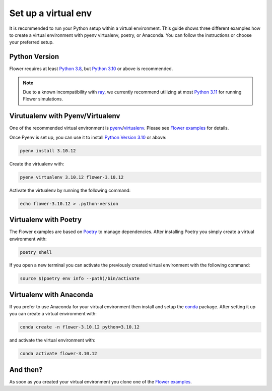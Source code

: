 Set up a virtual env
====================

It is recommended to run your Python setup within a virtual environment.
This guide shows three different examples how to create a virtual environment with pyenv virtualenv, poetry, or Anaconda.
You can follow the instructions or choose your preferred setup. 

Python Version
--------------

Flower requires at least `Python 3.8 <https://docs.python.org/3.8/>`_, but `Python 3.10 <https://docs.python.org/3.10/>`_ or above is recommended.

.. note::
    Due to a known incompatibility with `ray <https://docs.ray.io/en/latest/>`_,
    we currently recommend utilizing at most `Python 3.11 <https://docs.python.org/3.11/>`_ for
    running Flower simulations.

Virutualenv with Pyenv/Virtualenv
---------------------------------

One of the recommended virtual environment is `pyenv <https://github.com/pyenv/pyenv>`_/`virtualenv <https://github.com/pyenv/pyenv-virtualenv>`_. Please see `Flower examples <https://github.com/adap/flower/tree/main/examples/>`_ for details.

Once Pyenv is set up, you can use it to install `Python Version 3.10 <https://docs.python.org/3.10/>`_ or above:

.. code-block:: shell

    pyenv install 3.10.12

Create the virtualenv with:

.. code-block:: shell

    pyenv virtualenv 3.10.12 flower-3.10.12


Activate the virtualenv by running the following command:

.. code-block:: shell

    echo flower-3.10.12 > .python-version


Virtualenv with Poetry
----------------------

The Flower examples are based on `Poetry <https://python-poetry.org/docs/>`_ to manage dependencies. After installing Poetry you simply create a virtual environment with:

.. code-block:: shell

    poetry shell

If you open a new terminal you can activate the previously created virtual environment with the following command:

.. code-block:: shell

    source $(poetry env info --path)/bin/activate


Virtualenv with Anaconda
------------------------

If you prefer to use Anaconda for your virtual environment then install and setup the `conda <https://docs.conda.io/projects/conda/en/latest/user-guide/install/index.html>`_  package. After setting it up you can create a virtual environment with:

.. code-block:: shell

    conda create -n flower-3.10.12 python=3.10.12

and activate the virtual environment with:

.. code-block:: shell

    conda activate flower-3.10.12


And then?
---------

As soon as you created your virtual environment you clone one of the `Flower examples <https://github.com/adap/flower/tree/main/examples/>`_. 
